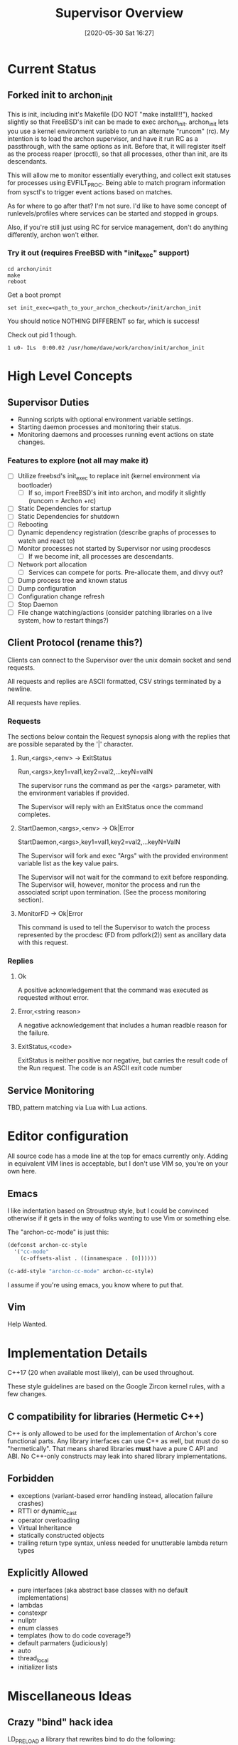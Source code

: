 #+TITLE: Supervisor Overview
#+DATE: [2020-05-30 Sat 16:27]

* Current Status
** Forked init to archon_init
   This is init, including init's Makefile (DO NOT "make install!!!"), hacked slightly
   so that FreeBSD's init can be made to exec archon_init. archon_init lets you use a kernel
   environment variable to run an alternate "runcom" (rc). My intention is to load the archon
   supervisor, and have it run RC as a passthrough, with the same options as init. Before that,
   it will register itself as the process reaper (procctl), so that all processes, other than
   init, are its descendants.

   This will allow me to monitor essentially everything, and collect exit statuses for processes
   using EVFILT_PROC. Being able to match program information from sysctl's to trigger event actions
   based on matches.

   As for where to go after that? I'm not sure. I'd like to have some concept of runlevels/profiles
   where services can be started and stopped in groups.

   Also, if you're still just using RC for service management, don't do anything differently, archon
   won't either.
*** Try it out (requires FreeBSD with "init_exec" support)
#+BEGIN_SRC shell
cd archon/init
make
reboot
#+END_SRC

Get a boot prompt

#+BEGIN_SRC shell
set init_exec=<path_to_your_archon_checkout>/init/archon_init
#+END_SRC

You should notice NOTHING DIFFERENT so far, which is success!

Check out pid 1 though.

#+BEGIN_SRC
  1 u0- ILs  0:00.02 /usr/home/dave/work/archon/init/archon_init
#+END_SRC

* High Level Concepts
** Supervisor Duties
   - Running scripts with optional environment variable settings.
   - Starting daemon processes and monitoring their status.
   - Monitoring daemons and processes running event actions on state changes.

*** Features to explore (not all may make it)
    - [ ] Utilize freebsd's init_exec to replace init (kernel environment via bootloader)
      - [ ] If so, import FreeBSD's init into archon, and modify it slightly (runcom = Archon +rc)
    - [ ] Static Dependencies for startup
    - [ ] Static Dependencies for shutdown
    - [ ] Rebooting
    - [ ] Dynamic dependency registration (describe graphs of processes to watch and react to)
    - [ ] Monitor processes not started by Supervisor nor using procdescs
      - [ ] If we become init, all processes are descendants.
    - [ ] Network port allocation
      - [ ] Services can compete for ports. Pre-allocate them, and divvy out?
    - [ ] Dump process tree and known status
    - [ ] Dump configuration
    - [ ] Configuration change refresh
    - [ ] Stop Daemon
    - [ ] File change watching/actions (consider patching libraries on a live system, how to restart things?)


** Client Protocol (rename this?)
   Clients can connect to the Supervisor over the unix domain socket and send requests.
   
   All requests and replies are ASCII formatted, CSV strings terminated by a newline.

   All requests have replies.

*** Requests
    The sections below contain the Request synopsis along with the replies that are possible
    separated by the '|' character.
**** Run,<args>,<env> -> ExitStatus
     Run,<args>,key1=val1,key2=val2,...keyN=valN

     The supervisor runs the command as per the <args> parameter, with the environment
     variables if provided.

     The Supervisor will reply with an ExitStatus once the command completes.

**** StartDaemon,<args>,<env> -> Ok|Error
     StartDaemon,<args>,key1=val1,key2=val2,...keyN=ValN
    
     The Supervisor will fork and exec "Args" with the provided environment variable list
     as the key value pairs.

     The Supervisor will not wait for the command to exit before responding. The
     Supervisor will, however, monitor the process and run the associated script upon
     termination. (See the process monitoring section).

**** MonitorFD -> Ok|Error
     This command is used to tell the Supervisor to watch the process represented by
     the procdesc (FD from pdfork(2)) sent as ancillary data with this request.

*** Replies
**** Ok
     A positive acknowledgement that the command was executed as requested without error.
**** Error,<string reason>
     A negative acknowledgement that includes a human readble reason for the failure.
**** ExitStatus,<code>
     ExitStatus is neither positive nor negative, but carries the result code of the Run
     request. The code is an ASCII exit code number

** Service Monitoring
   TBD, pattern matching via Lua with Lua actions.

* Editor configuration
  All source code has a mode line at the top for emacs currently only.
  Adding in equivalent VIM lines is acceptable, but I don't use VIM so,
  you're on your own here.
** Emacs
   I like indentation based on Stroustrup style, but I could be convinced otherwise
   if it gets in the way of folks wanting to use Vim or something else.

   The "archon-cc-mode" is just this:

#+BEGIN_SRC emacs-lisp
(defconst archon-cc-style
  '("cc-mode"
    (c-offsets-alist . ((innamespace . [0])))))

(c-add-style "archon-cc-mode" archon-cc-style)
#+END_SRC
   I assume if you're using emacs, you know where to put that.

** Vim
   Help Wanted.

* Implementation Details
  C++17 (20 when available most likely), can be used throughout.
  
  These style guidelines are based on the Google Zircon kernel rules, with a
  few changes.
** C compatibility for libraries (Hermetic C++)
   C++ is only allowed to be used for the implementation of Archon's core functional parts.
   Any library interfaces can use C++ as well, but must do so "hermetically". That
   means shared libraries *must* have a pure C API and ABI. No C++-only constructs
   may leak into shared library implementations.

** Forbidden
   - exceptions (variant-based error handling instead, allocation failure crashes)
   - RTTI or dynamic_cast
   - operator overloading
   - Virtual Inheritance
   - statically constructed objects
   - trailing return type syntax, unless needed for unutterable lambda return types

** Explicitly Allowed
   - pure interfaces (aka abstract base classes with no default implementations)
   - lambdas
   - constexpr
   - nullptr
   - enum classes
   - templates (how to do code coverage?)
   - default parmaters (judiciously)
   - auto
   - thread_local
   - initializer lists    


* Miscellaneous Ideas
** Crazy "bind" hack idea
   LD_PRELOAD a library that rewrites bind to do the following:
   1. Close the socket being bound to.
   2. Communicate with Archon to get a pre-bound socket, IFF our process matches the rules. (Unix domain socket FD passing)
   3. Received FD *Should* be the lowest un-used FD number.
